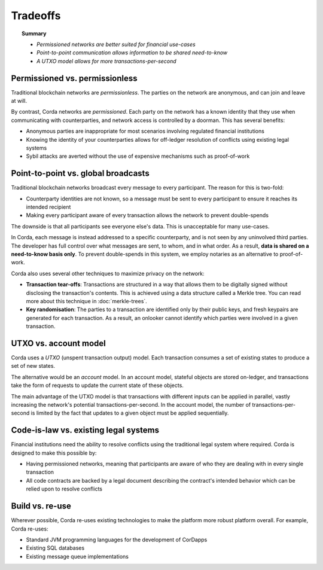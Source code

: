 Tradeoffs
=========

.. topic:: Summary

   * *Permissioned networks are better suited for financial use-cases*
   * *Point-to-point communication allows information to be shared need-to-know*
   * *A UTXO model allows for more transactions-per-second*

Permissioned vs. permissionless
-------------------------------
Traditional blockchain networks are *permissionless*. The parties on the network are anonymous, and can join and
leave at will.

By contrast, Corda networks are *permissioned*. Each party on the network has a known identity that they use when
communicating with counterparties, and network access is controlled by a doorman. This has several benefits:

* Anonymous parties are inappropriate for most scenarios involving regulated financial institutions
* Knowing the identity of your counterparties allows for off-ledger resolution of conflicts using existing
  legal systems
* Sybil attacks are averted without the use of expensive mechanisms such as proof-of-work

Point-to-point vs. global broadcasts
------------------------------------
Traditional blockchain networks broadcast every message to every participant. The reason for this is two-fold:

* Counterparty identities are not known, so a message must be sent to every participant to ensure it reaches its
  intended recipient
* Making every participant aware of every transaction allows the network to prevent double-spends

The downside is that all participants see everyone else's data. This is unacceptable for many use-cases.

In Corda, each message is instead addressed to a specific counterparty, and is not seen by any uninvolved third
parties. The developer has full control over what messages are sent, to whom, and in what order. As a result, **data
is shared on a need-to-know basis only**. To prevent double-spends in this system, we employ notaries as
an alternative to proof-of-work.

Corda also uses several other techniques to maximize privacy on the network:

* **Transaction tear-offs**: Transactions are structured in a way that allows them to be digitally signed without
  disclosing the transaction's contents. This is achieved using a data structure called a Merkle tree. You can read
  more about this technique in :doc:`merkle-trees`.
* **Key randomisation**: The parties to a transaction are identified only by their public keys, and fresh keypairs are
  generated for each transaction. As a result, an onlooker cannot identify which parties were involved in a given
  transaction.

UTXO vs. account model
----------------------
Corda uses a *UTXO* (unspent transaction output) model. Each transaction consumes a set of existing states to produce
a set of new states.

The alternative would be an *account* model. In an account model, stateful objects are stored on-ledger, and
transactions take the form of requests to update the current state of these objects.

The main advantage of the UTXO model is that transactions with different inputs can be applied in parallel,
vastly increasing the network's potential transactions-per-second. In the account model, the number of
transactions-per-second is limited by the fact that updates to a given object must be applied sequentially.

Code-is-law vs. existing legal systems
--------------------------------------
Financial institutions need the ability to resolve conflicts using the traditional legal system where required. Corda
is designed to make this possible by:

* Having permissioned networks, meaning that participants are aware of who they are dealing with in every single
  transaction
* All code contracts are backed by a legal document describing the contract's intended behavior which can be relied
  upon to resolve conflicts

Build vs. re-use
----------------
Wherever possible, Corda re-uses existing technologies to make the platform more robust platform overall. For
example, Corda re-uses:

* Standard JVM programming languages for the development of CorDapps
* Existing SQL databases
* Existing message queue implementations